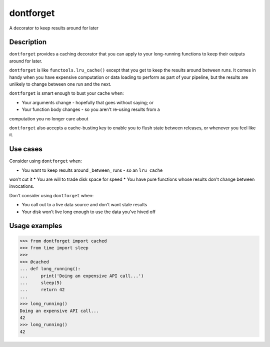 dontforget
==========

.. image:: https://travis-ci.org/jelford/dontforget.svg?branch=master
    :target: https://travis-ci.org/jelford/dontforget

.. image:: https://img.shields.io/pypi/v/activesoup.svg?maxAge=2592000
    :target: https://pypi.python.org/pypi?:action=display&name=activesoup

A decorator to keep results around for later

Description
-----------

``dontforget`` provides a caching decorator that you can apply to your
long-running functions to keep their outputs around for later.

``dontforget`` is like ``functools.lru_cache()`` except that you get to
keep the results around between runs. It comes in handy when you have
expensive computation or data loading to perform as part of your pipeline,
but the results are unlikely to change between one run and the next.

``dontforget`` is smart enough to bust your cache when:

* Your arguments change - hopefully that goes without saying; or
* Your function body changes - so you aren't re-using results from a
computation you no longer care about

``dontforget`` also accepts a cache-busting key to enable you to flush
state between releases, or whenever you feel like it.
  
Use cases
---------

Consider using ``dontforget`` when:

* You want to keep results around _between_ runs - so an ``lru_cache``
won't cut it
* You are will to trade disk space for speed
* You have pure functions whose results don't change between invocations.

Don't consider using ``dontforget`` when:

* You call out to a live data source and don't want stale results
* Your disk won't live long enough to use the data you've hived off
  
Usage examples
--------------


.. code-block:: python

    >>> from dontforget import cached
    >>> from time import sleep
    >>> 
    >>> @cached
    ... def long_running():
    ...     print('Doing an expensive API call...')
    ...     sleep(5)
    ...     return 42
    ... 
    >>> long_running()
    Doing an expensive API call...
    42
    >>> long_running()
    42

